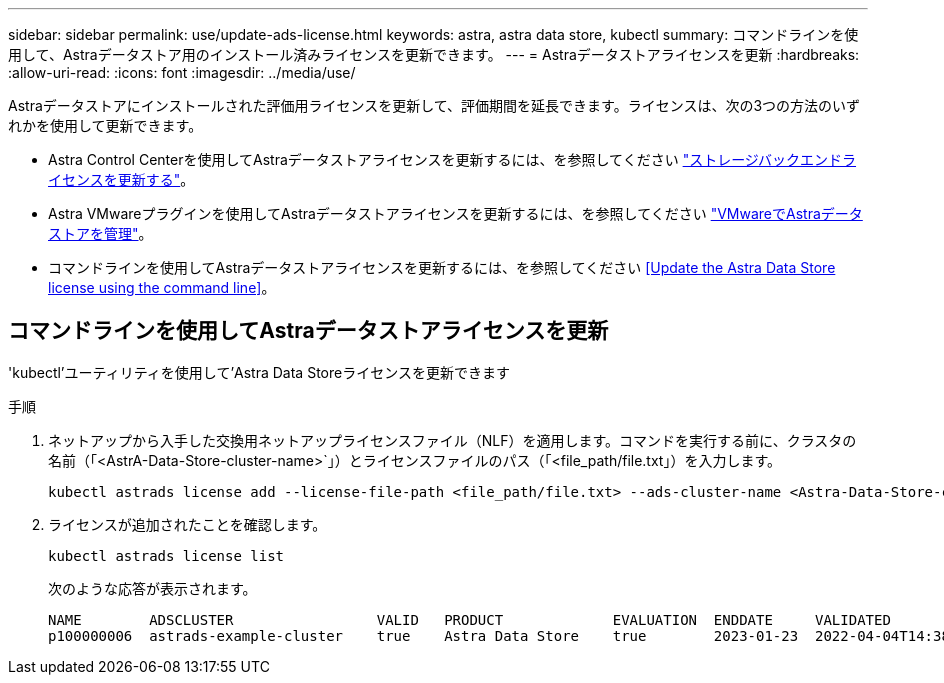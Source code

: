 ---
sidebar: sidebar 
permalink: use/update-ads-license.html 
keywords: astra, astra data store, kubectl 
summary: コマンドラインを使用して、Astraデータストア用のインストール済みライセンスを更新できます。 
---
= Astraデータストアライセンスを更新
:hardbreaks:
:allow-uri-read: 
:icons: font
:imagesdir: ../media/use/


Astraデータストアにインストールされた評価用ライセンスを更新して、評価期間を延長できます。ライセンスは、次の3つの方法のいずれかを使用して更新できます。

* Astra Control Centerを使用してAstraデータストアライセンスを更新するには、を参照してください https://docs.netapp.com/us-en/astra-control-center/use/manage-backend.html#update-a-storage-backend-license["ストレージバックエンドライセンスを更新する"]。
* Astra VMwareプラグインを使用してAstraデータストアライセンスを更新するには、を参照してください link:../use-vmware/manage-ads-vmware.html["VMwareでAstraデータストアを管理"]。
* コマンドラインを使用してAstraデータストアライセンスを更新するには、を参照してください <<Update the Astra Data Store license using the command line>>。




== コマンドラインを使用してAstraデータストアライセンスを更新

'kubectl'ユーティリティを使用して'Astra Data Storeライセンスを更新できます

.手順
. ネットアップから入手した交換用ネットアップライセンスファイル（NLF）を適用します。コマンドを実行する前に、クラスタの名前（「<AstrA-Data-Store-cluster-name>`」）とライセンスファイルのパス（「<file_path/file.txt」）を入力します。
+
[listing]
----
kubectl astrads license add --license-file-path <file_path/file.txt> --ads-cluster-name <Astra-Data-Store-cluster-name> -n astrads-system
----
. ライセンスが追加されたことを確認します。
+
[listing]
----
kubectl astrads license list
----
+
次のような応答が表示されます。

+
[listing]
----
NAME        ADSCLUSTER                 VALID   PRODUCT             EVALUATION  ENDDATE     VALIDATED
p100000006  astrads-example-cluster    true    Astra Data Store    true        2023-01-23  2022-04-04T14:38:54Z
----

